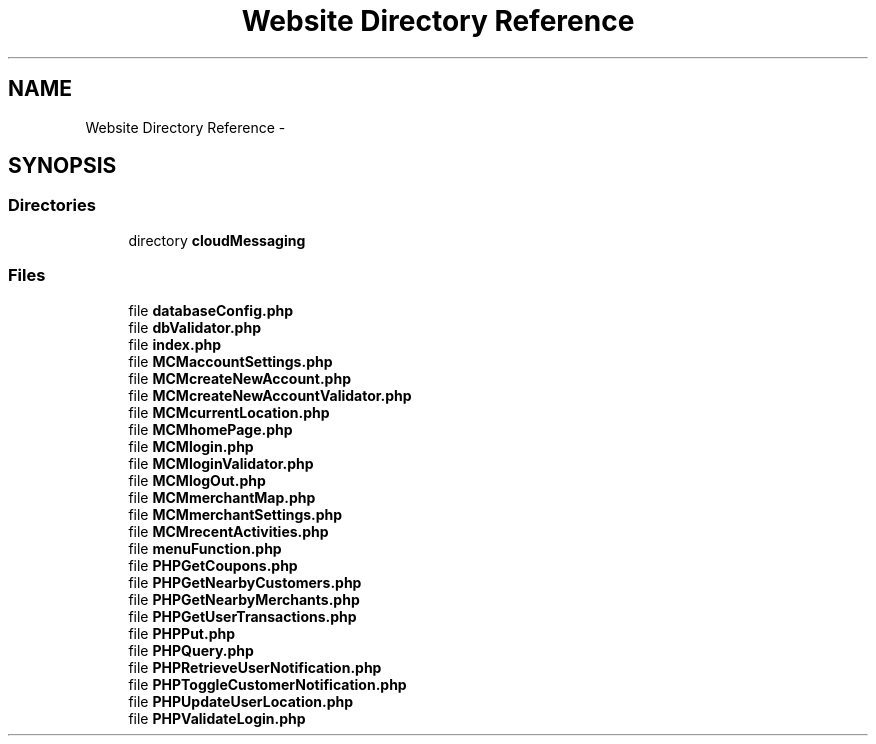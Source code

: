 .TH "Website Directory Reference" 3 "Thu Feb 21 2013" "Version 01" "MCMProject" \" -*- nroff -*-
.ad l
.nh
.SH NAME
Website Directory Reference \- 
.SH SYNOPSIS
.br
.PP
.SS "Directories"

.in +1c
.ti -1c
.RI "directory \fBcloudMessaging\fP"
.br
.in -1c
.SS "Files"

.in +1c
.ti -1c
.RI "file \fBdatabaseConfig\&.php\fP"
.br
.ti -1c
.RI "file \fBdbValidator\&.php\fP"
.br
.ti -1c
.RI "file \fBindex\&.php\fP"
.br
.ti -1c
.RI "file \fBMCMaccountSettings\&.php\fP"
.br
.ti -1c
.RI "file \fBMCMcreateNewAccount\&.php\fP"
.br
.ti -1c
.RI "file \fBMCMcreateNewAccountValidator\&.php\fP"
.br
.ti -1c
.RI "file \fBMCMcurrentLocation\&.php\fP"
.br
.ti -1c
.RI "file \fBMCMhomePage\&.php\fP"
.br
.ti -1c
.RI "file \fBMCMlogin\&.php\fP"
.br
.ti -1c
.RI "file \fBMCMloginValidator\&.php\fP"
.br
.ti -1c
.RI "file \fBMCMlogOut\&.php\fP"
.br
.ti -1c
.RI "file \fBMCMmerchantMap\&.php\fP"
.br
.ti -1c
.RI "file \fBMCMmerchantSettings\&.php\fP"
.br
.ti -1c
.RI "file \fBMCMrecentActivities\&.php\fP"
.br
.ti -1c
.RI "file \fBmenuFunction\&.php\fP"
.br
.ti -1c
.RI "file \fBPHPGetCoupons\&.php\fP"
.br
.ti -1c
.RI "file \fBPHPGetNearbyCustomers\&.php\fP"
.br
.ti -1c
.RI "file \fBPHPGetNearbyMerchants\&.php\fP"
.br
.ti -1c
.RI "file \fBPHPGetUserTransactions\&.php\fP"
.br
.ti -1c
.RI "file \fBPHPPut\&.php\fP"
.br
.ti -1c
.RI "file \fBPHPQuery\&.php\fP"
.br
.ti -1c
.RI "file \fBPHPRetrieveUserNotification\&.php\fP"
.br
.ti -1c
.RI "file \fBPHPToggleCustomerNotification\&.php\fP"
.br
.ti -1c
.RI "file \fBPHPUpdateUserLocation\&.php\fP"
.br
.ti -1c
.RI "file \fBPHPValidateLogin\&.php\fP"
.br
.in -1c

